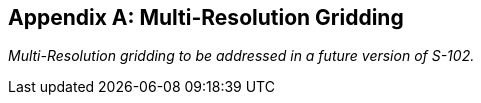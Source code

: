 
[[annex-multi-resolution-gridding]]
[appendix]
== Multi-Resolution Gridding

_Multi-Resolution gridding to be addressed in a future version of S-102._
